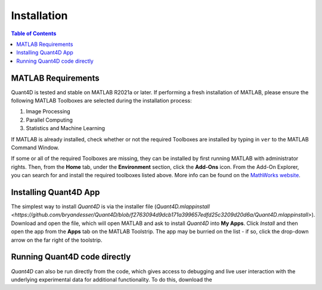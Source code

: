 .. _installation:

Installation
============

.. contents:: Table of Contents
    :depth: 4



MATLAB Requirements
-------------------

Quant4D is tested and stable on MATLAB R2021a or later. If performing a fresh installation of MATLAB, please ensure the following MATLAB Toolboxes are selected during the installation process: 

#. Image Processing
#. Parallel Computing
#. Statistics and Machine Learning

If MATLAB is already installed, check whether or not the required Toolboxes are installed by typing in ``ver`` to the MATLAB Command Window.

If some or all of the required Toolboxes are missing, they can be installed by first running MATLAB with administrator rights. Then, from the **Home** tab, under the **Environment** section, click the **Add-Ons** icon. From the Add-On Explorer, you can search for and install the required toolboxes listed above. More info can be found on the `MathWorks website <https://mathworks.com/help/matlab/matlab_env/get-add-ons.html>`_.

Installing Quant4D App
----------------------

The simplest way to install `Quant4D` is via the installer file (`Quant4D.mlappinstall <https://github.com/bryandesser/Quant4D/blob/f2763094d9dcb171a399657edfd25c3209d20d6a/Quant4D.mlappinstall>`). Download and open the file, which will open MATLAB and ask to install `Quant4D` into **My Apps**. Click `Install` and then open the app from the **Apps** tab on the MATLAB Toolstrip. The app may be burried on the list - if so, click the drop-down arrow on the far right of the toolstrip.


Running Quant4D code directly
-----------------------------

`Quant4D` can also be run directly from the code, which gives access to debugging and live user interaction with the underlying experimental data for additional functionality. To do this, download the 